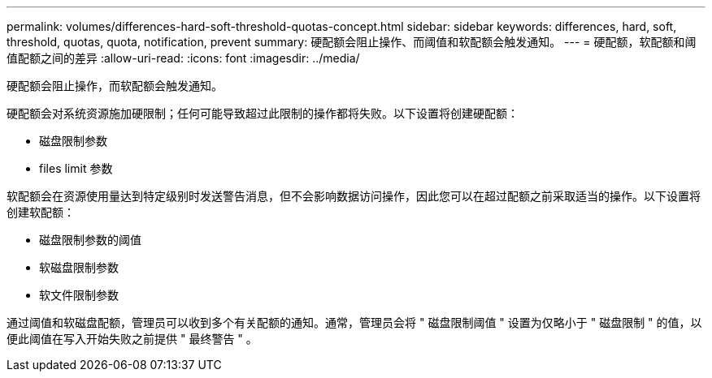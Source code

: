 ---
permalink: volumes/differences-hard-soft-threshold-quotas-concept.html 
sidebar: sidebar 
keywords: differences, hard, soft, threshold, quotas, quota, notification, prevent 
summary: 硬配额会阻止操作、而阈值和软配额会触发通知。 
---
= 硬配额，软配额和阈值配额之间的差异
:allow-uri-read: 
:icons: font
:imagesdir: ../media/


[role="lead"]
硬配额会阻止操作，而软配额会触发通知。

硬配额会对系统资源施加硬限制；任何可能导致超过此限制的操作都将失败。以下设置将创建硬配额：

* 磁盘限制参数
* files limit 参数


软配额会在资源使用量达到特定级别时发送警告消息，但不会影响数据访问操作，因此您可以在超过配额之前采取适当的操作。以下设置将创建软配额：

* 磁盘限制参数的阈值
* 软磁盘限制参数
* 软文件限制参数


通过阈值和软磁盘配额，管理员可以收到多个有关配额的通知。通常，管理员会将 " 磁盘限制阈值 " 设置为仅略小于 " 磁盘限制 " 的值，以便此阈值在写入开始失败之前提供 " 最终警告 " 。
